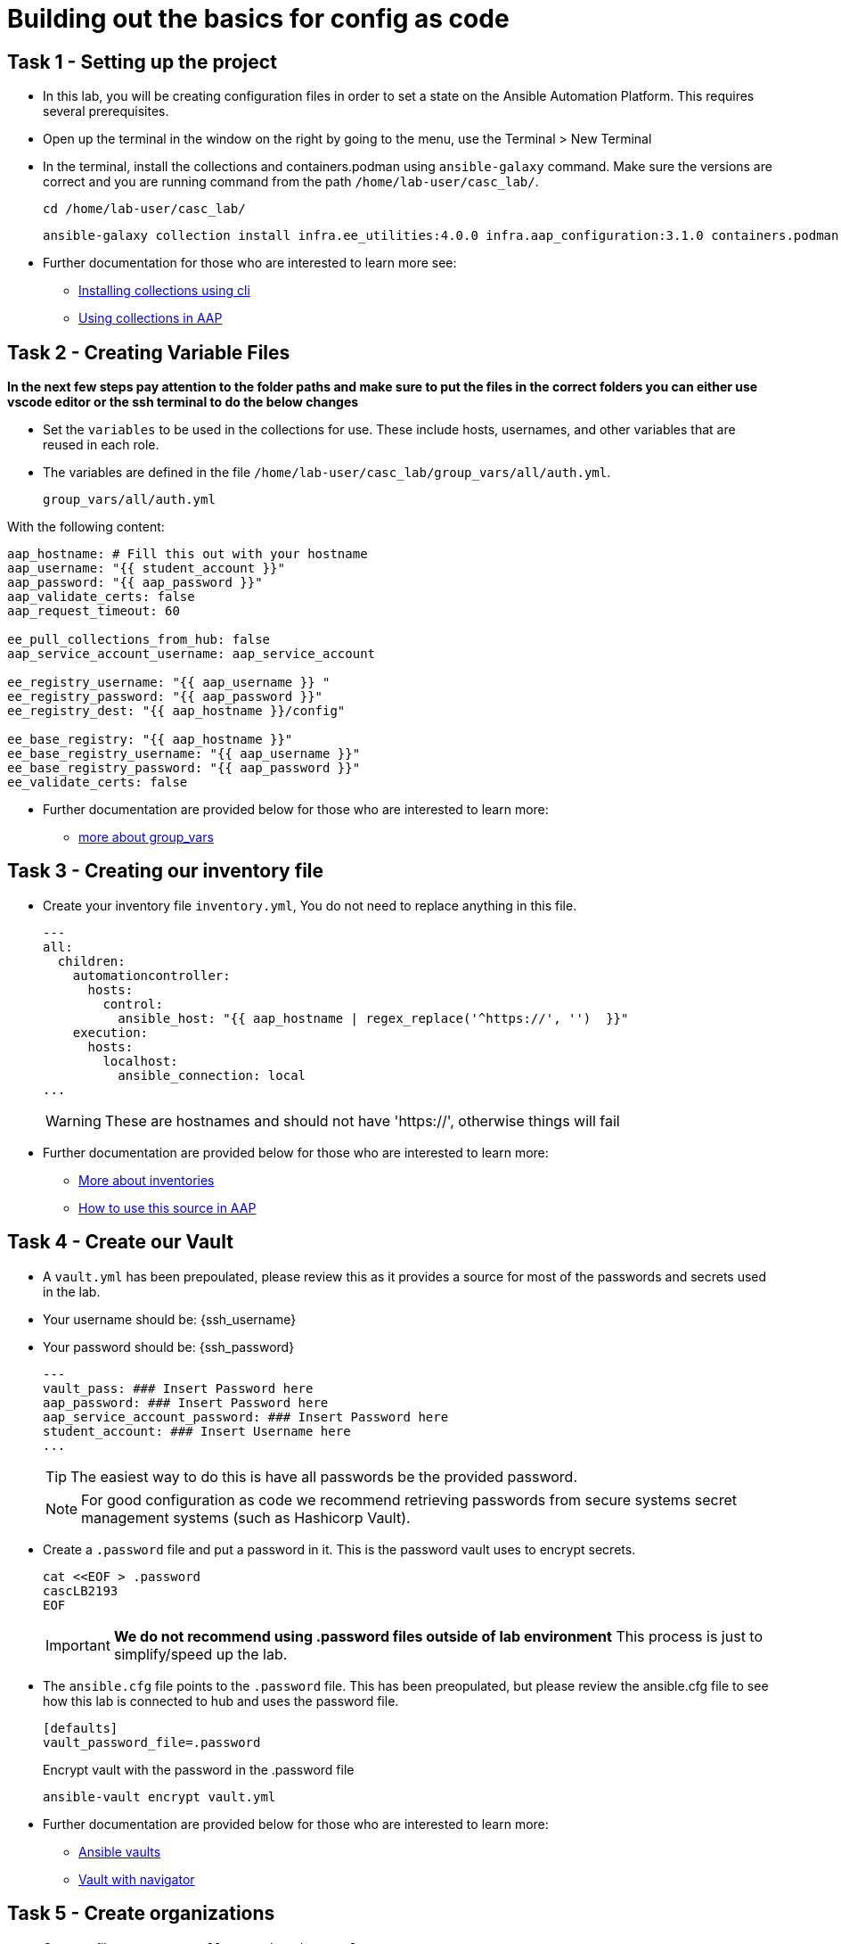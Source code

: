 = Building out the basics for config as code

[#setup]
== Task 1 - Setting up the project

- In this lab, you will be creating configuration files in order to set a state on the Ansible Automation Platform.
This requires several prerequisites.

- Open up the terminal in the window on the right by going to the menu, use the Terminal > New Terminal

- In the terminal, install the collections and containers.podman using `ansible-galaxy` command. Make sure the versions are correct and you are running command from the path `/home/lab-user/casc_lab/`.
+
[source,bash,role=execute]
----
cd /home/lab-user/casc_lab/
----
+
[source,bash,role=execute]
----
ansible-galaxy collection install infra.ee_utilities:4.0.0 infra.aap_configuration:3.1.0 containers.podman:1.16.3 community.general:10.4.0 ansible.hub:1.0.0 ansible.platform:2.5.20250213 ansible.controller:4.6.8
----

- Further documentation for those who are interested to learn more see:
+
* https://docs.ansible.com/ansible/devel/user_guide/collections_using.html#collections[Installing collections using cli,window=_blank]
* https://docs.ansible.com/ansible-tower/latest/html/userguide/projects.html#collections-support[Using collections in AAP,window=_blank]



[#variable_files]
== Task 2 - Creating Variable Files

**In the next few steps pay attention to the folder paths and make sure to put the files in the correct folders you can either use vscode editor or the ssh terminal to do the below changes** 

- Set the `variables` to be used in the collections for use. These include hosts, usernames, and other variables that are reused in each role.

- The variables are defined in the file `/home/lab-user/casc_lab/group_vars/all/auth.yml`. 
+
[source,yaml,role=execute]
group_vars/all/auth.yml

With the following content:

[source,yaml,role=execute]
----
aap_hostname: # Fill this out with your hostname
aap_username: "{{ student_account }}"
aap_password: "{{ aap_password }}"
aap_validate_certs: false
aap_request_timeout: 60

ee_pull_collections_from_hub: false
aap_service_account_username: aap_service_account

ee_registry_username: "{{ aap_username }} "
ee_registry_password: "{{ aap_password }}"
ee_registry_dest: "{{ aap_hostname }}/config"

ee_base_registry: "{{ aap_hostname }}"
ee_base_registry_username: "{{ aap_username }}"
ee_base_registry_password: "{{ aap_password }}"
ee_validate_certs: false
----

- Further documentation are provided below for those who are interested to learn more:

* https://docs.ansible.com/ansible/latest/user_guide/intro_inventory.html#organizing-host-and-group-variables[more about group_vars,window=_blank]


[#inventory]
== Task 3 - Creating our inventory file

- Create your inventory file `inventory.yml`, You do not need to replace anything in this file.
+
[source,yaml,role=execute]
----
---
all:
  children:
    automationcontroller:
      hosts:
        control:
          ansible_host: "{{ aap_hostname | regex_replace('^https://', '')  }}"
    execution:
      hosts:
        localhost:
          ansible_connection: local
...
----
+
WARNING: These are hostnames and should not have 'https://', otherwise things will fail

- Further documentation are provided below for those who are interested to learn more:
+
* https://docs.ansible.com/ansible/latest/user_guide/intro_inventory.html#inventory-basics-formats-hosts-and-groups[More about inventories,window=_blank]
* https://docs.ansible.com/ansible-tower/latest/html/userguide/inventories.html#add-source[How to use this source in AAP,window=_blank]

[#vault]
== Task 4 - Create our Vault

- A `vault.yml` has been prepoulated, please review this as it provides a source for most of the passwords and secrets used in the lab.
- Your username should be: {ssh_username}
- Your password should be: {ssh_password}
+
[source,yaml,role=execute]
----
---
vault_pass: ### Insert Password here
aap_password: ### Insert Password here
aap_service_account_password: ### Insert Password here
student_account: ### Insert Username here
...
----
+
TIP: The easiest way to do this is have all passwords be the provided password.
+
NOTE: For good configuration as code we recommend retrieving passwords from secure systems secret management systems (such as Hashicorp Vault).

- Create a `.password` file and put a password in it. This is the password vault uses to encrypt secrets.
+
[source,bash,role=execute]
----
cat <<EOF > .password
cascLB2193
EOF
----
+
IMPORTANT: **We do not recommend using .password files outside of lab environment** This process is just to simplify/speed up the lab.

- The `ansible.cfg` file points to the `.password` file. This has been preopulated, but please review the ansible.cfg file to see how this lab is connected to hub and uses the password file.
+
[source,bash,role=execute]
----
[defaults]
vault_password_file=.password
----
+
Encrypt vault with the password in the .password file
+
[source,bash,role=execute]
----
ansible-vault encrypt vault.yml
----

- Further documentation are provided below for those who are interested to learn more:
+
* https://docs.ansible.com/ansible/latest/user_guide/vault.html[Ansible vaults,window=_blank]
* https://ansible.readthedocs.io/projects/navigator/faq/#how-can-i-use-a-vault-password-with-ansible-navigator[Vault with navigator,window=_blank]

[#organizations]
== Task 5 - Create organizations

- Create a file `group_vars/all/organizations.yml`
+
[source,yaml,role=execute]
----
---
aap_organizations:
  - name: config_as_code
...
----


- Further documentation are provided below for those who are interested to learn more:
+
* https://github.com/redhat-cop/infra.aap_configuration/tree/devel/roles/gateway_organizations[Organizations role,window=_blank]


[#team setup]
== Task 6 - Create a Team

- Create a file `group_vars/all/teams.yml`
+
[source,yaml,role=execute]
----
---
aap_teams:
  - name: config as code team
    description: config as code team
    organization: config_as_code
...
----

- Further documentation are provided below for those who are interested to learn more:
+
* https://github.com/redhat-cop/infra.aap_configuration/tree/devel/roles/gateway_teams[Teams role,window=_blank]

[#service_account]
== Task 7 - Create a local service account user

- Create a file `/home/lab-user/casc_lab/group_vars/all/users.yml` with the below information:
+
[source,yaml,role=execute]
----
---
aap_user_accounts:
  - username: "{{ aap_service_account_username }}"
    password: "{{ aap_service_account_password }}"
    is_superuser: true
    state: "present"
...
----

- Further documentation are provided below for those who are interested to learn more:
+
* https://github.com/redhat-cop/infra.aap_configuration/tree/devel/roles/gateway_users[Users role,window=_blank]

[#repositories]
== Task 8 - Create Collection Repositories and Remotes

- Create a file `group_vars/all/hub_repositories.yml` to create the list of community repositories and their remote counterpart.
+
[source,yaml,role=execute]
----
---
hub_collection_remotes:
  - name: community-infra
    url: 'https://galaxy.ansible.com/'
    requirements:
      - name: infra.ee_utilities
        version: '>=4.0.0'
      - name: infra.aap_utilities
        version: '>=2.5.2'
      - name: containers.podman
        version: '>=1.13.0'
      - name: community.general
        version: '>=10.4.0'
      - name: infra.aap_configuration
        version: '>=3.1.0'
hub_collection_repositories:
  - name: community-infra-repo
    description: description of community-infra repository
    pulp_labels:
      pipeline: approved
    distribution:
      state: present
    remote: community-infra
hub_configuration_collection_repository_sync_async_delay: 5
hub_configuration_collection_repository_sync_async_retries: 150
...
----

- Further documentation are provided below for those who are interested to learn more:
+
* https://github.com/redhat-cop/infra.aap_configuration/tree/devel/roles/hub_collection_repository[Hub collection repository role,window=_blank]
* https://github.com/redhat-cop/infra.aap_configuration/tree/devel/roles/hub_collection_remote[Hub collection remote role,window=_blank]

[#playbook_create]
== Task 9 - Create a playbook to apply the configuration

- The next step is to create the `/home/lab-user/casc_lab/playbooks/aap_config.yml` playbook. This playbook will execute the `aap_configuration` dispatch role, applying the provided configurations in the necessary order.
+
[source,yaml,role=execute]
----
---
- name: Playbook to configure ansible controller post installation
  hosts: all
  gather_facts: false
  vars_files:
    - ../vault.yml
  connection: local
  tasks:
    - name: Call dispatch role
      ansible.builtin.include_role:
        name: infra.aap_configuration.dispatch
...
----

- Further documentation are provided below for those who are interested to learn more:
+
* https://github.com/redhat-cop/infra.aap_configuration/tree/devel/roles/dispatch[Dispatch role,window=_blank]

== Task 10 - Check your paths

- Here's the desired layout for your folders from the `/home/lab-user/casc_lab`. Please examine the file organization to confirm that each file resides in its correct location within this structure. Run the `+tree+` command to verify. 
+
[source,bash]
----
.
├── ansible.cfg
├── group_vars
│   └── all
│       ├── auth.yml
│       ├── hub_repositories.yml
│       ├── organizations.yml
│       ├── teams.yml
│       └── users.yml
├── inventory.yml
├── playbooks
│   └── aap_config.yml
└── vault.yml

3 directories, 9 files
----


[#playbook_run]
== Task 11 - Put the playbook into action

- The next step is to run this playbook, this kicks off the initial setup for everything we've just created for the Ansible Automation Platform.
+
[source,bash,role=execute]
----
ansible-playbook playbooks/aap_config.yml -i inventory.yml -l execution
----

- While the playbook is running you can go to the Automation Hub tab and peak at the Task Management to see the repository syncing process
+
image::module_1/hub_task.png[Hub task,125%,125%,link=self, window=blank]

[#results]
== Task 12 - Validate configuration was applied
- Navigate to the AAP console and login with the provided passwords (You will find the link to the console on the start page of this lab)

Check that the following objects have been correctly created on AAP and are aligned with the instructuons above

. Org
. Repository
. User
. Team

== ✅ Next Challenge

Once you’ve completed the above tasks we will move towards doing the Controller configuration. 
